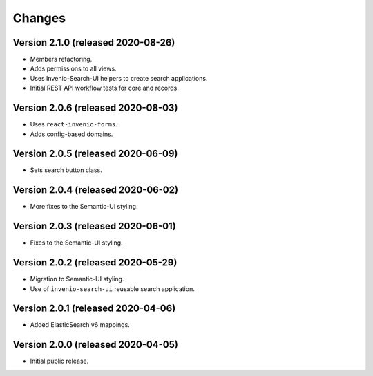 ..
    This file is part of Invenio.
    Copyright (C) 2015-2020 CERN.

    Invenio is free software; you can redistribute it and/or modify it
    under the terms of the MIT License; see LICENSE file for more details.


Changes
=======

Version 2.1.0 (released 2020-08-26)
-----------------------------------

- Members refactoring.
- Adds permissions to all views.
- Uses Invenio-Search-UI helpers to create search applications.
- Initial REST API workflow tests for core and records.

Version 2.0.6 (released 2020-08-03)
-----------------------------------

- Uses ``react-invenio-forms``.
- Adds config-based domains.

Version 2.0.5 (released 2020-06-09)
-----------------------------------

- Sets search button class.

Version 2.0.4 (released 2020-06-02)
-----------------------------------

- More fixes to the Semantic-UI styling.

Version 2.0.3 (released 2020-06-01)
-----------------------------------

- Fixes to the Semantic-UI styling.

Version 2.0.2 (released 2020-05-29)
-----------------------------------

- Migration to Semantic-UI styling.
- Use of ``invenio-search-ui`` reusable search application.

Version 2.0.1 (released 2020-04-06)
-----------------------------------

- Added ElasticSearch v6 mappings.

Version 2.0.0 (released 2020-04-05)
-----------------------------------

- Initial public release.
